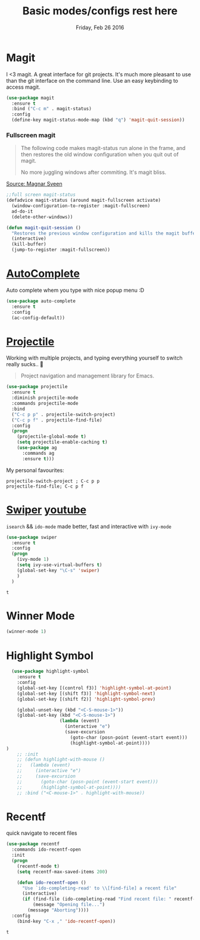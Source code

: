 #+TITLE: Basic modes/configs rest here
#+DATE: Friday, Feb 26 2016
#+DESCRIPTION: default shared basic modes/configs goes here

* Magit
 I <3 magit.
 A great interface for git projects. It's much more pleasant to use
 than the git interface on the command line. Use an easy keybinding to
 access magit.

 #+begin_src emacs-lisp
(use-package magit
  :ensure t
  :bind ("C-c m" . magit-status)
  :config
  (define-key magit-status-mode-map (kbd "q") 'magit-quit-session))
 #+end_src

 #+RESULTS:

*** Fullscreen magit

 #+BEGIN_QUOTE
 The following code makes magit-status run alone in the frame, and then
 restores the old window configuration when you quit out of magit.

 No more juggling windows after commiting. It's magit bliss.
 #+END_QUOTE
 [[http://whattheemacsd.com/setup-magit.el-01.html][Source: Magnar Sveen]]

 #+begin_src emacs-lisp
 ;;full screen magit-status
 (defadvice magit-status (around magit-fullscreen activate)
   (window-configuration-to-register :magit-fullscreen)
   ad-do-it
   (delete-other-windows))

 (defun magit-quit-session ()
   "Restores the previous window configuration and kills the magit buffer"
   (interactive)
   (kill-buffer)
   (jump-to-register :magit-fullscreen))
 #+end_src

* [[https://www.emacswiki.org/emacs/AutoComplete][AutoComplete]]
  Auto complete whem you type with nice popup menu :D
#+BEGIN_SRC emacs-lisp
(use-package auto-complete
  :ensure t
  :config
  (ac-config-default))

#+END_SRC

#+RESULTS:
: t

* [[http://batsov.com/projectile/][Projectile]]
  Working with multiple projects, and typing everything yourself to
  switch really sucks.. 🤕

 #+BEGIN_QUOTE
 Project navigation and management library for Emacs.
 #+END_QUOTE

#+begin_src emacs-lisp
(use-package projectile
  :ensure t
  :diminish projectile-mode
  :commands projectile-mode
  :bind
  ("C-c p p" . projectile-switch-project)
  ("C-c p f" . projectile-find-file)
  :config
  (progn
    (projectile-global-mode t)
    (setq projectile-enable-caching t)
    (use-package ag
      :commands ag
      :ensure t)))
#+end_src

  My personal favourites:
#+BEGIN_EXAMPLE
projectile-switch-project ; C-c p p
projectile-find-file; C-c p f
#+END_EXAMPLE

* [[https://github.com/abo-abo/swiper][Swiper]] [[https://www.youtube.com/watch?v=VvnJQpTFVDc][youtube]]
  ~isearch~ && ~ido-mode~ made better, fast and interactive with
  ~ivy-mode~

  #+BEGIN_SRC emacs-lisp
(use-package swiper
  :ensure t
  :config
  (progn
    (ivy-mode 1)
    (setq ivy-use-virtual-buffers t)
    (global-set-key "\C-s" 'swiper)
    )
  )

  #+END_SRC

  #+RESULTS:
  : t

* Winner Mode
  #+BEGIN_SRC emacs-lisp
  (winner-mode 1)
  #+END_SRC
* Highlight Symbol 
#+BEGIN_SRC emacs-lisp
  (use-package highlight-symbol
    :ensure t
    :config 
    (global-set-key [(control f3)] 'highlight-symbol-at-point)
    (global-set-key [(shift f3)] 'highlight-symbol-next)
    (global-set-key [(shift f2)] 'highlight-symbol-prev)
  
    (global-unset-key (kbd "<C-S-mouse-1>"))
    (global-set-key (kbd "<C-S-mouse-1>")
                    (lambda (event)
                      (interactive "e")
                      (save-excursion
                        (goto-char (posn-point (event-start event)))
                        (highlight-symbol-at-point))))
)
    ;; :init 
    ;; (defun highlight-with-mouse ()
    ;;   (lambda (event)
    ;;     (interactive "e")
    ;;     (save-excursion
    ;;       (goto-char (posn-point (event-start event)))
    ;;       (highlight-symbol-at-point))))
    ;; :bind ("<C-mouse-1>" . highlight-with-mouse))
#+END_SRC
* Recentf
 quick navigate to recent files

 #+begin_src emacs-lisp
(use-package recentf
  :commands ido-recentf-open
  :init
  (progn
    (recentf-mode t)
    (setq recentf-max-saved-items 200)

    (defun ido-recentf-open ()
      "Use `ido-completing-read' to \\[find-file] a recent file"
      (interactive)
      (if (find-file (ido-completing-read "Find recent file: " recentf-list))
          (message "Opening file...")
        (message "Aborting"))))
  :config
    (bind-key "C-x ," 'ido-recentf-open))
 #+end_src

 #+RESULTS:
 : t

